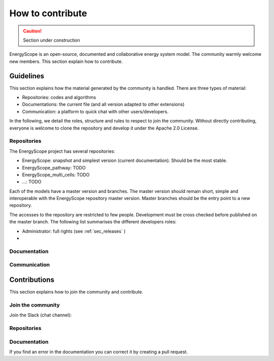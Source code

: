 How to contribute
+++++++++++++++++
.. _label_sec_howtocontribute:

.. caution::

    Section under construction

EnergyScope is an open-source, documented and collaborative energy system model.
The community warmly welcome new members. This section explain how to contribute.



Guidelines
==========

This section explains how the material generated by the community is handled.
There are three types of material:

- Repositories: codes and algorithms
- Documentations: the current file (and all version adapted to other extensions)
- Communication: a platform to quick chat with other users/developers.

In the following, we detail the roles, structure and rules to respect to join the community.
Without directly contributing, everyone is welcome to clone the repository and develop it under the Apache 2.0 License.

Repositories
------------

The EnergyScope project has several repositories:

- EnergyScope: snapshot and simplest version (current documentation). Should be the most stable.
- EnergyScope_pathway: TODO
- EnergyScope_multi_cells: TODO
- ...: TODO

Each of the models have a master version and branches. The master version should remain short, simple and interoperable
with the EnergyScope repository master version. Master branches should be the entry point to a new repository.

The accesses to the repository are restricted to few people. Development must be cross checked before published on the
master branch. The following list summarises the different developers roles:

- Administrator: full rights (see :ref:`sec_releases` )
-

Documentation
-------------

Communication
-------------



Contributions
=============

This section explains how to join the community and contribute.

Join the community
------------------

Join the Slack (chat channel):


Repositories
------------

Documentation
-------------

If you find an error in the documentation you can correct it by creating a pull request.

